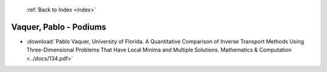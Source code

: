  :ref:`Back to Index <index>`

Vaquer, Pablo - Podiums
-----------------------

* :download:`Pablo Vaquer, University of Florida. A Quantitative Comparison of Inverse Transport Methods Using Three-Dimensional Problems That Have Local Minima and Multiple Solutions. Mathematics & Computation <../docs/134.pdf>`
